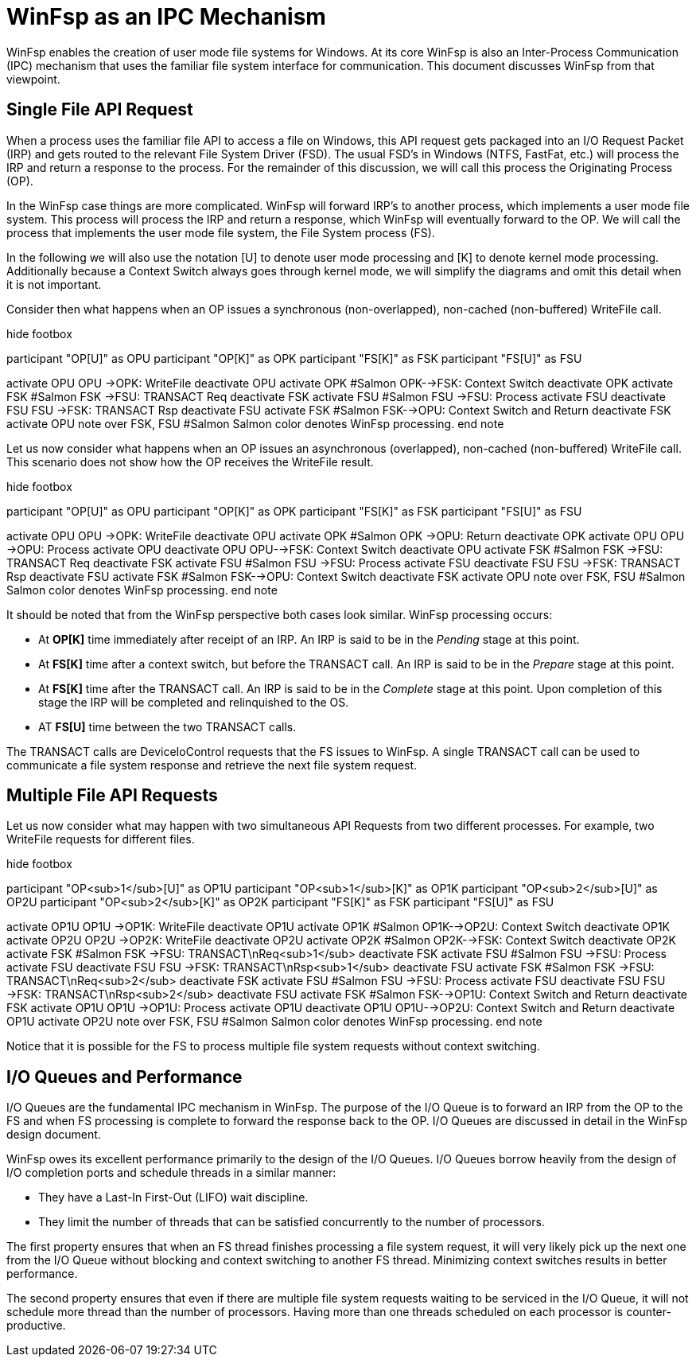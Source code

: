 = WinFsp as an IPC Mechanism

WinFsp enables the creation of user mode file systems for Windows. At its core WinFsp is also an Inter-Process Communication (IPC) mechanism that uses the familiar file system interface for communication. This document discusses WinFsp from that viewpoint.

== Single File API Request

When a process uses the familiar file API to access a file on Windows, this API request gets packaged into an I/O Request Packet (IRP) and gets routed to the relevant File System Driver (FSD). The usual FSD's in Windows (NTFS, FastFat, etc.) will process the IRP and return a response to the process. For the remainder of this discussion, we will call this process the Originating Process (OP).

In the WinFsp case things are more complicated. WinFsp will forward IRP's to another process, which implements a user mode file system. This process will process the IRP and return a response, which WinFsp will eventually forward to the OP. We will call the process that implements the user mode file system, the File System process (FS).

In the following we will also use the notation [U] to denote user mode processing and [K] to denote kernel mode processing. Additionally because a Context Switch always goes through kernel mode, we will simplify the diagrams and omit this detail when it is not important.

Consider then what happens when an OP issues a synchronous (non-overlapped), non-cached (non-buffered) WriteFile call.

[uml,file="winfsp-ipc/synchronous.png"]
--
hide footbox

participant "OP[U]" as OPU
participant "OP[K]" as OPK
participant "FS[K]" as FSK
participant "FS[U]" as FSU

activate OPU
OPU ->OPK: WriteFile
deactivate OPU
activate OPK #Salmon
OPK-->FSK: Context Switch
deactivate OPK
activate FSK #Salmon
FSK ->FSU: TRANSACT Req
deactivate FSK
activate FSU #Salmon
FSU ->FSU: Process
activate FSU
deactivate FSU
FSU ->FSK: TRANSACT Rsp
deactivate FSU
activate FSK #Salmon
FSK-->OPU: Context Switch and Return
deactivate FSK
activate OPU
note over FSK, FSU #Salmon
    Salmon color denotes WinFsp processing.
end note
--

Let us now consider what happens when an OP issues an asynchronous (overlapped), non-cached (non-buffered) WriteFile call. This scenario does not show how the OP receives the WriteFile result.

[uml,file="winfsp-ipc/asynchronous.png"]
--
hide footbox

participant "OP[U]" as OPU
participant "OP[K]" as OPK
participant "FS[K]" as FSK
participant "FS[U]" as FSU

activate OPU
OPU ->OPK: WriteFile
deactivate OPU
activate OPK #Salmon
OPK ->OPU: Return
deactivate OPK
activate OPU
OPU ->OPU: Process
activate OPU
deactivate OPU
OPU-->FSK: Context Switch
deactivate OPU
activate FSK #Salmon
FSK ->FSU: TRANSACT Req
deactivate FSK
activate FSU #Salmon
FSU ->FSU: Process
activate FSU
deactivate FSU
FSU ->FSK: TRANSACT Rsp
deactivate FSU
activate FSK #Salmon
FSK-->OPU: Context Switch
deactivate FSK
activate OPU
note over FSK, FSU #Salmon
    Salmon color denotes WinFsp processing.
end note
--

It should be noted that from the WinFsp perspective both cases look similar. WinFsp processing occurs:

- At *OP[K]* time immediately after receipt of an IRP. An IRP is said to be in the _Pending_ stage at this point.
- At *FS[K]* time after a context switch, but before the TRANSACT call. An IRP is said to be in the _Prepare_ stage at this point.
- At *FS[K]* time after the TRANSACT call. An IRP is said to be in the _Complete_ stage at this point. Upon completion of this stage the IRP will be completed and relinquished to the OS.
- AT *FS[U]* time between the two TRANSACT calls.

The TRANSACT calls are DeviceIoControl requests that the FS issues to WinFsp. A single TRANSACT call can be used to communicate a file system response and retrieve the next file system request.

## Multiple File API Requests

Let us now consider what may happen with two simultaneous API Requests from two different processes. For example, two WriteFile requests for different files.

[uml,file="winfsp-ipc/multiple.png"]
--
hide footbox

participant "OP<sub>1</sub>[U]" as OP1U
participant "OP<sub>1</sub>[K]" as OP1K
participant "OP<sub>2</sub>[U]" as OP2U
participant "OP<sub>2</sub>[K]" as OP2K
participant "FS[K]" as FSK
participant "FS[U]" as FSU

activate OP1U
OP1U ->OP1K: WriteFile
deactivate OP1U
activate OP1K #Salmon
OP1K-->OP2U: Context Switch
deactivate OP1K
activate OP2U
OP2U ->OP2K: WriteFile
deactivate OP2U
activate OP2K #Salmon
OP2K-->FSK: Context Switch
deactivate OP2K
activate FSK #Salmon
FSK ->FSU: TRANSACT\nReq<sub>1</sub>
deactivate FSK
activate FSU #Salmon
FSU ->FSU: Process
activate FSU
deactivate FSU
FSU ->FSK: TRANSACT\nRsp<sub>1</sub>
deactivate FSU
activate FSK #Salmon
FSK ->FSU: TRANSACT\nReq<sub>2</sub>
deactivate FSK
activate FSU #Salmon
FSU ->FSU: Process
activate FSU
deactivate FSU
FSU ->FSK: TRANSACT\nRsp<sub>2</sub>
deactivate FSU
activate FSK #Salmon
FSK-->OP1U: Context Switch and Return
deactivate FSK
activate OP1U
OP1U ->OP1U: Process
activate OP1U
deactivate OP1U
OP1U-->OP2U: Context Switch and Return
deactivate OP1U
activate OP2U
note over FSK, FSU #Salmon
    Salmon color denotes WinFsp processing.
end note
--

Notice that it is possible for the FS to process multiple file system requests without context switching.

## I/O Queues and Performance

I/O Queues are the fundamental IPC mechanism in WinFsp. The purpose of the I/O Queue is to forward an IRP from the OP to the FS and when FS processing is complete to forward the response back to the OP. I/O Queues are discussed in detail in the WinFsp design document.

WinFsp owes its excellent performance primarily to the design of the I/O Queues. I/O Queues borrow heavily from the design of I/O completion ports and schedule threads in a similar manner:

- They have a Last-In First-Out (LIFO) wait discipline.
- They limit the number of threads that can be satisfied concurrently to the number of processors.

The first property ensures that when an FS thread finishes processing a file system request, it will very likely pick up the next one from the I/O Queue without blocking and context switching to another FS thread. Minimizing context switches results in better performance.

The second property ensures that even if there are multiple file system requests waiting to be serviced in the I/O Queue, it will not schedule more thread than the number of processors. Having more than one threads scheduled on each processor is counter-productive.
